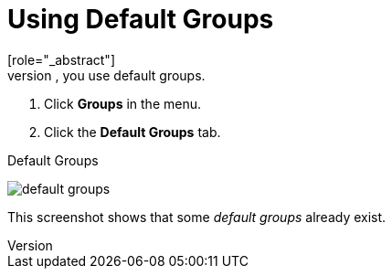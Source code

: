 [id="proc-specifying-default-groups_{context}"]

= Using Default Groups
[role="_abstract"]
To automatically assign group membership to any users who is created or who is imported through <<_identity_broker, Identity Brokering>>, you use default groups.

. Click *Groups* in the menu.
. Click the *Default Groups* tab.

.Default Groups
image:{project_images}/default-groups.png[]

This screenshot shows that some _default groups_ already exist.
